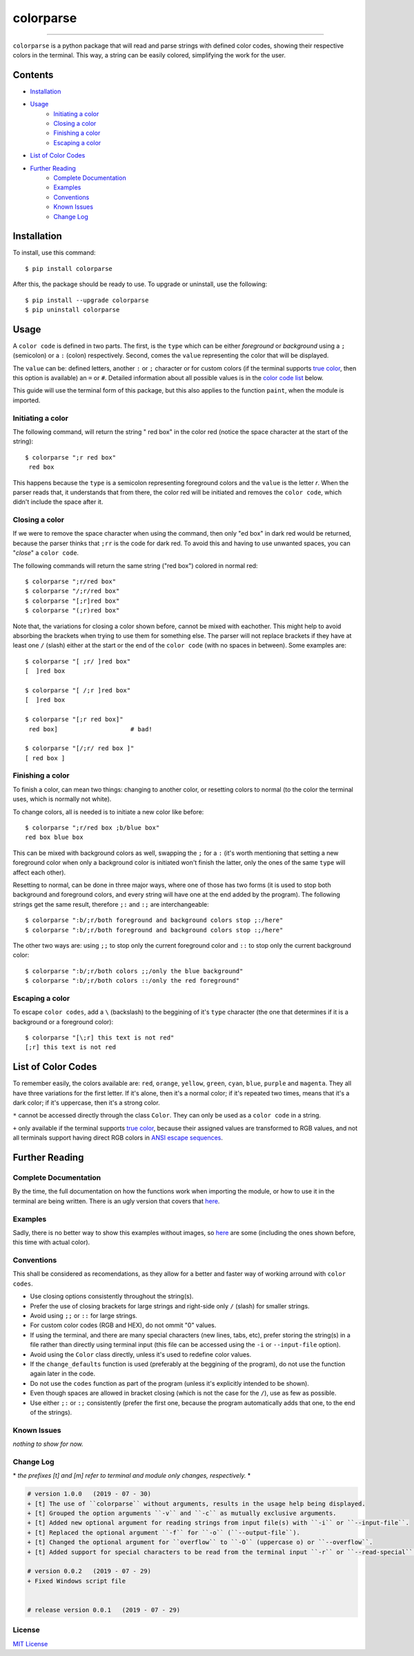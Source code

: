 ##########
colorparse
##########

| |version| |wheel| |docs|

.. |version| image:: https://img.shields.io/pypi/v/colorparse?color=dark%20green&style=flat-square
   :target: https://github.com/tubi-carrillo/colorparse#change-log
   :alt: Package Version
  
.. |wheel| image:: https://img.shields.io/pypi/wheel/colorparse?style=flat-square
   :target: https://pypi.org/project/colorparse/
   :alt: Wheel Status
  
.. |docs| image:: https://img.shields.io/badge/docs-not%20done-red?style=flat-square
   :target: https://github.com/tubi-carrillo/colorparse
   :alt: Documentation
----


``colorparse`` is a python package that will read and parse strings with defined color codes, showing their respective colors in the terminal. This way, a string can be easily colored, simplifying the work for the user.


Contents
========

* `Installation <https://github.com/tubi-carrillo/colorparse#installation>`_
* `Usage <https://github.com/tubi-carrillo/colorparse#usage>`_
   - `Initiating a color <https://github.com/tubi-carrillo/colorparse#initiating-a-color>`_
   - `Closing a color <https://github.com/tubi-carrillo/colorparse#closing-a-color>`_
   - `Finishing a color <https://github.com/tubi-carrillo/colorparse#finishing-a-color>`_
   - `Escaping a color <https://github.com/tubi-carrillo/colorparse#escaping-a-color>`_
* `List of Color Codes <https://github.com/tubi-carrillo/colorparse#list-of-color-codes>`_
* `Further Reading <https://github.com/tubi-carrillo/colorparse#further-reading>`_
   - `Complete Documentation <https://github.com/tubi-carrillo/colorparse#complete-documentation>`_
   - `Examples <https://github.com/tubi-carrillo/colorparse#examples>`_
   - `Conventions <https://github.com/tubi-carrillo/colorparse#conventions>`_
   - `Known Issues <https://github.com/tubi-carrillo/colorparse#known-issues>`_
   - `Change Log <https://github.com/tubi-carrillo/colorparse#change-log>`_

Installation
============

To install, use this command::

   $ pip install colorparse


After this, the package should be ready to use. To upgrade or uninstall, use the following::

   $ pip install --upgrade colorparse
   $ pip uninstall colorparse
   
Usage
=====

A ``color code`` is defined in two parts. The first, is the ``type`` which can be either *foreground* or *background* using a ``;`` (semicolon) or a ``:`` (colon) respectively. Second, comes the ``value`` representing the color that will be displayed.

The ``value`` can be: defined letters, another ``:`` or ``;`` character or for custom colors (if the terminal supports `true color <https://github.com/tubi-carrillo/colorparse#about-true-color>`_, then this option is available) an ``=`` or ``#``. Detailed information about all possible values is in the `color code list <https://github.com/tubi-carrillo/colorparse#list-of-color-codes>`_ below.

This guide will use the terminal form of this package, but this also applies to the function ``paint``, when the module is imported.

Initiating a color
------------------

The following command, will return the string " red box" in the color red (notice the space character at the start of the string)::

   $ colorparse ";r red box"
    red box

This happens because the ``type`` is a semicolon representing foreground colors and the ``value`` is the letter *r*. When the parser reads that, it understands that from there, the color red will be initiated and removes the ``color code``, which didn't include the space after it.

Closing a color
---------------

If we were to remove the space character when using the command, then only "ed box" in dark red would be returned, because the parser thinks that ``;rr`` is the code for dark red. To avoid this and having to use unwanted spaces, you can "*close*" a ``color code``.

The following commands will return the same string ("red box") colored in normal red::

   $ colorparse ";r/red box"   
   $ colorparse "/;r/red box"
   $ colorparse "[;r]red box"
   $ colorparse "(;r)red box"
   
Note that, the variations for closing a color shown before, cannot be mixed with eachother. This might help to avoid absorbing the brackets when trying to use them for something else. The parser will not replace brackets if they have at least one ``/`` (slash) either at the start or the end of the ``color code`` (with no spaces in between). Some examples are::
   
   $ colorparse "[ ;r/ ]red box"
   [  ]red box
   
   $ colorparse "[ /;r ]red box"
   [  ]red box
   
   $ colorparse "[;r red box]"
    red box]                    # bad!
    
   $ colorparse "[/;r/ red box ]"
   [ red box ]
   
Finishing a color
-----------------

To finish a color, can mean two things: changing to another color, or resetting colors to normal (to the color the terminal uses, which is normally not white). 

To change colors, all is needed is to initiate a new color like before::
   
   $ colorparse ";r/red box ;b/blue box"
   red box blue box

This can be mixed with background colors as well, swapping the ``;`` for a ``:`` (it's worth mentioning that setting a new foreground color when only a background color is initiated won't finish the latter, only the ones of the same ``type`` will affect each other).

Resetting to normal, can be done in three major ways, where one of those has two forms (it is used to stop both background and foreground colors, and every string will have one at the end added by the program). The following strings get the same result, therefore ``;:`` and ``:;`` are interchangeable::

   $ colorparse ":b/;r/both foreground and background colors stop ;:/here"
   $ colorparse ":b/;r/both foreground and background colors stop :;/here"
   
The other two ways are: using ``;;`` to stop only the current foreground color and ``::`` to stop only the current background color::

   $ colorparse ":b/;r/both colors ;;/only the blue background"
   $ colorparse ":b/;r/both colors ::/only the red foreground"
   
Escaping a color
----------------

To escape ``color codes``, add a ``\`` (backslash) to the beggining of it's ``type`` character (the one that determines if it is a background or a foreground color)::

   $ colorparse "[\;r] this text is not red"
   [;r] this text is not red

List of Color Codes
===================

To remember easily, the colors available are: ``red``, ``orange``, ``yellow``, ``green``, ``cyan``, ``blue``, ``purple`` and ``magenta``. They all have three variations for the first letter. If it's alone, then it's a normal color; if it's repeated two times, means that it's a dark color; if it's uppercase, then it's a strong color.

.. table::
    :widths: 10 24 50
    
    +-------------+------------------------+
    | **VALUES**  | **NAMES**              |
    +-------------+------------------------+
    | ``rr``      | DARK_RED               |
    +-------------+------------------------+
    | ``oo``      | DARK_ORANGE            |
    +-------------+------------------------+
    | ``yy``      | DARK_YELLOW            |
    +-------------+------------------------+
    | ``gg``      | DARK_GREEN             |
    +-------------+------------------------+
    | ``cc``      | DARK_CYAN              |
    +-------------+------------------------+
    | ``bb``      | DARK_BLUE              |
    +-------------+------------------------+
    | ``pp``      | DARK_PURPLE            |
    +-------------+------------------------+
    | ``mm``      | DARK_MAGENTA           |
    +-------------+------------------------+
    | ``r``       | RED                    |
    +-------------+------------------------+
    | ``o``       | ORANGE                 |
    +-------------+------------------------+
    | ``y``       | YELLOW                 |
    +-------------+------------------------+
    | ``g``       | GREEN                  |
    +-------------+------------------------+
    | ``c``       | CYAN                   |
    +-------------+------------------------+
    | ``b``       | BLUE                   |
    +-------------+------------------------+
    | ``p``       | PURPLE                 |
    +-------------+------------------------+
    | ``m``       | MAGENTA                |
    +-------------+------------------------+
    | ``R``       | STRONG_RED             |
    +-------------+------------------------+
    | ``O``       | STRONG_ORANGE          |
    +-------------+------------------------+
    | ``Y``       | STRONG_YELLOW          |
    +-------------+------------------------+
    | ``G``       | STRONG_GREEN           |
    +-------------+------------------------+
    | ``C``       | STRONG_CYAN            |
    +-------------+------------------------+
    | ``B``       | STRONG_BLUE            |
    +-------------+------------------------+
    | ``P``       | STRONG_PURPLE          |
    +-------------+------------------------+
    | ``M``       | STRONG_MAGENTA         |
    +-------------+------------------------+
    | ``;:``      | ENDC                   |
    +-------------+------------------------+
    | ``:;``      | ENDC                   |
    +-------------+------------------------+
    | ``;;``      | ENDFC ``*``            |
    +-------------+------------------------+
    | ``::``      | ENDBC ``*``            |
    +-------------+------------------------+
    | ``;=``      | RGB ``*`` ``+``        |
    +-------------+------------------------+
    | ``;#``      | HEX ``*`` ``+``        |
    +-------------+------------------------+

``*`` cannot be accessed directly through the class ``Color``. They can only be used as a ``color code`` in a string.

``+`` only available if the terminal supports `true color <https://en.wikipedia.org/wiki/Color_depth#True_color_(24-bit)>`_, because their assigned values are transformed to RGB values, and not all terminals support having direct RGB colors in `ANSI escape sequences <https://en.wikipedia.org/wiki/ANSI_escape_code>`_.

Further Reading
===============

Complete Documentation
----------------------

By the time, the full documentation on how the functions work when importing the module, or how to use it in the terminal are being written. There is an ugly version that covers that `here <https://github.com/tubi-carrillo/colorparse/tree/master/tmp>`_.

Examples
--------

Sadly, there is no better way to show this examples without images, so `here <https://github.com/tubi-carrillo/colorparse/tree/master/example>`_ are some (including the ones shown before, this time with actual color).

Conventions
-----------

This shall be considered as recomendations, as they allow for a better and faster way of working arround with ``color codes``.

- Use closing options consistently throughout the string(s).
- Prefer the use of closing brackets for large strings and right-side only ``/`` (slash) for smaller strings.
- Avoid using ``;;`` or ``::`` for large strings.
- For custom color codes (RGB and HEX), do not ommit "0" values.
- If using the terminal, and there are many special characters (new lines, tabs, etc), prefer storing the string(s) in a file rather than directly using terminal input (this file can be accessed using the ``-i`` or ``--input-file`` option).
- Avoid using the ``Color`` class directly, unless it's used to redefine color values.
- If the ``change_defaults`` function is used (preferably at the beggining of the program), do not use the function again later in the code. 
- Do not use the ``codes`` function as part of the program (unless it's explicitly intended to be shown).
- Even though spaces are allowed in bracket closing (which is not the case for the ``/``), use as few as possible.
- Use either ``;:`` or ``:;`` consistently (prefer the first one, because the program automatically adds that one, to the end of the strings).

Known Issues
------------

*nothing to show for now.*

Change Log
----------

\* *the prefixes [t] and [m] refer to terminal and module only changes, respectively.* *

.. code:: diff

   # version 1.0.0   (2019 - 07 - 30)
   + [t] The use of ``colorparse`` without arguments, results in the usage help being displayed.
   + [t] Grouped the option arguments ``-v`` and ``-c`` as mutually exclusive arguments.
   + [t] Added new optional argument for reading strings from input file(s) with ``-i`` or ``--input-file``.
   + [t] Replaced the optional argument ``-f`` for ``-o`` (``--output-file``).
   + [t] Changed the optional argument for ``overflow`` to ``-O`` (uppercase o) or ``--overflow``.
   + [t] Added support for special characters to be read from the terminal input ``-r`` or ``--read-special``.

   # version 0.0.2   (2019 - 07 - 29)
   + Fixed Windows script file


   # release version 0.0.1   (2019 - 07 - 29)

License
-------

`MIT License <https://github.com/tubi-carrillo/colorparse/blob/master/package_files/LICENSE>`_
